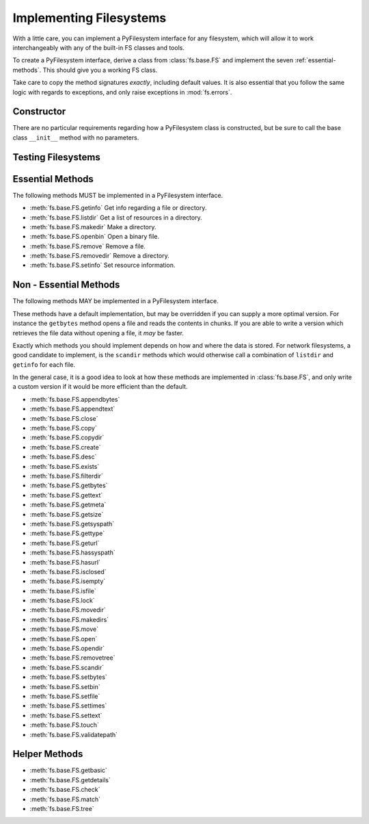 .. _implementers:

Implementing Filesystems
========================

With a little care, you can implement a PyFilesystem interface for any filesystem, which will allow it to work interchangeably with any of the built-in FS classes and tools.

To create a PyFilesystem interface, derive a class from :class:`fs.base.FS` and implement the seven :ref:`essential-methods`. This should give you a working FS class.

Take care to copy the method signatures *exactly*, including default values. It is also essential that you follow the same logic with regards to exceptions, and only raise exceptions in :mod:`fs.errors`.

Constructor
-----------

There are no particular requirements regarding how a PyFilesystem class is constructed, but be sure to call the base class ``__init__`` method with no parameters.


Testing Filesystems
-------------------




.. _essential-methods:

Essential Methods
-----------------

The following methods MUST be implemented in a PyFilesystem interface.

* :meth:`fs.base.FS.getinfo` Get info regarding a file or directory.
* :meth:`fs.base.FS.listdir` Get a list of resources in a directory.
* :meth:`fs.base.FS.makedir` Make a directory.
* :meth:`fs.base.FS.openbin` Open a binary file.
* :meth:`fs.base.FS.remove` Remove a file.
* :meth:`fs.base.FS.removedir` Remove a directory.
* :meth:`fs.base.FS.setinfo` Set resource information.

.. _non-essential-methods:

Non - Essential Methods
-----------------------

The following methods MAY be implemented in a PyFilesystem interface.

These methods have a default implementation, but may be overridden if you can supply a more optimal version. For instance the ``getbytes`` method opens a file and reads the contents in chunks. If you are able to write a version which retrieves the file data without opening a file, it *may* be faster.

Exactly which methods you should implement depends on how and where the data is stored. For network filesystems, a good candidate to implement, is the ``scandir`` methods which would otherwise call a combination of ``listdir`` and ``getinfo`` for each file.

In the general case, it is a good idea to look at how these methods are implemented in :class:`fs.base.FS`, and only write a custom version if it would be more efficient than the default.

* :meth:`fs.base.FS.appendbytes`
* :meth:`fs.base.FS.appendtext`
* :meth:`fs.base.FS.close`
* :meth:`fs.base.FS.copy`
* :meth:`fs.base.FS.copydir`
* :meth:`fs.base.FS.create`
* :meth:`fs.base.FS.desc`
* :meth:`fs.base.FS.exists`
* :meth:`fs.base.FS.filterdir`
* :meth:`fs.base.FS.getbytes`
* :meth:`fs.base.FS.gettext`
* :meth:`fs.base.FS.getmeta`
* :meth:`fs.base.FS.getsize`
* :meth:`fs.base.FS.getsyspath`
* :meth:`fs.base.FS.gettype`
* :meth:`fs.base.FS.geturl`
* :meth:`fs.base.FS.hassyspath`
* :meth:`fs.base.FS.hasurl`
* :meth:`fs.base.FS.isclosed`
* :meth:`fs.base.FS.isempty`
* :meth:`fs.base.FS.isfile`
* :meth:`fs.base.FS.lock`
* :meth:`fs.base.FS.movedir`
* :meth:`fs.base.FS.makedirs`
* :meth:`fs.base.FS.move`
* :meth:`fs.base.FS.open`
* :meth:`fs.base.FS.opendir`
* :meth:`fs.base.FS.removetree`
* :meth:`fs.base.FS.scandir`
* :meth:`fs.base.FS.setbytes`
* :meth:`fs.base.FS.setbin`
* :meth:`fs.base.FS.setfile`
* :meth:`fs.base.FS.settimes`
* :meth:`fs.base.FS.settext`
* :meth:`fs.base.FS.touch`
* :meth:`fs.base.FS.validatepath`

.. _helper-methods:

Helper Methods
--------------

* :meth:`fs.base.FS.getbasic`
* :meth:`fs.base.FS.getdetails`
* :meth:`fs.base.FS.check`
* :meth:`fs.base.FS.match`
* :meth:`fs.base.FS.tree`
